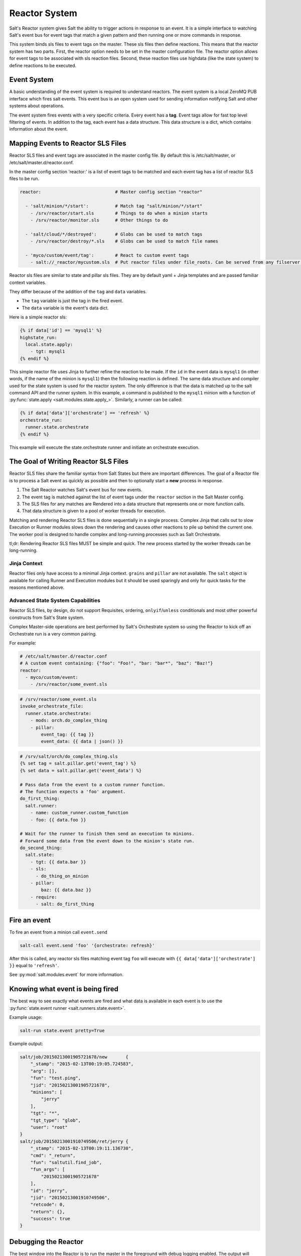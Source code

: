 .. _reactor:

.. index:: ! Reactor, Salt Reactor
    seealso: Event; Reactor

==============
Reactor System
==============

Salt's Reactor system gives Salt the ability to trigger actions in response to
an event. It is a simple interface to watching Salt's event bus for event tags
that match a given pattern and then running one or more commands in response.

This system binds sls files to event tags on the master. These sls files then
define reactions. This means that the reactor system has two parts. First, the
reactor option needs to be set in the master configuration file.  The reactor
option allows for event tags to be associated with sls reaction files. Second,
these reaction files use highdata (like the state system) to define reactions
to be executed.

Event System
============

A basic understanding of the event system is required to understand reactors.
The event system is a local ZeroMQ PUB interface which fires salt events. This
event bus is an open system used for sending information notifying Salt and
other systems about operations.

The event system fires events with a very specific criteria. Every event has a
:strong:`tag`. Event tags allow for fast top level filtering of events. In
addition to the tag, each event has a data structure. This data structure is a
dict, which contains information about the event.

.. _reactor-mapping-events:

Mapping Events to Reactor SLS Files
===================================

Reactor SLS files and event tags are associated in the master config file.
By default this is /etc/salt/master, or /etc/salt/master.d/reactor.conf.

.. versionadded:: 2014.7.0
    Added Reactor support for ``salt://`` file paths.

In the master config section 'reactor:' is a list of event tags to be matched
and each event tag has a list of reactor SLS files to be run.

.. code-block:: yaml

    reactor:                            # Master config section "reactor"

      - 'salt/minion/*/start':          # Match tag "salt/minion/*/start"
        - /srv/reactor/start.sls        # Things to do when a minion starts
        - /srv/reactor/monitor.sls      # Other things to do

      - 'salt/cloud/*/destroyed':       # Globs can be used to match tags
        - /srv/reactor/destroy/*.sls    # Globs can be used to match file names

      - 'myco/custom/event/tag':        # React to custom event tags
        - salt://_reactor/mycustom.sls  # Put reactor files under file_roots. Can be served from any filserver backend (GitFS, etc.)




Reactor sls files are similar to state and pillar sls files.  They are
by default yaml + Jinja templates and are passed familiar context variables.

They differ because of the addition of the ``tag`` and ``data`` variables.

- The ``tag`` variable is just the tag in the fired event.
- The ``data`` variable is the event's data dict.

Here is a simple reactor sls:

.. code-block:: yaml

    {% if data['id'] == 'mysql1' %}
    highstate_run:
      local.state.apply:
        - tgt: mysql1
    {% endif %}

This simple reactor file uses Jinja to further refine the reaction to be made.
If the ``id`` in the event data is ``mysql1`` (in other words, if the name of
the minion is ``mysql1``) then the following reaction is defined.  The same
data structure and compiler used for the state system is used for the reactor
system. The only difference is that the data is matched up to the salt command
API and the runner system.  In this example, a command is published to the
``mysql1`` minion with a function of :py:func:`state.apply
<salt.modules.state.apply_>`. Similarly, a runner can be called:

.. code-block:: yaml

    {% if data['data']['orchestrate'] == 'refresh' %}
    orchestrate_run:
      runner.state.orchestrate
    {% endif %}

This example will execute the state.orchestrate runner and initiate an
orchestrate execution.

The Goal of Writing Reactor SLS Files
=====================================

Reactor SLS files share the familiar syntax from Salt States but there are
important differences. The goal of a Reactor file is to process a Salt event as
quickly as possible and then to optionally start a **new** process in response.

1.  The Salt Reactor watches Salt's event bus for new events.
2.  The event tag is matched against the list of event tags under the
    ``reactor`` section in the Salt Master config.
3.  The SLS files for any matches are Rendered into a data structure that
    represents one or more function calls.
4.  That data structure is given to a pool of worker threads for execution.

Matching and rendering Reactor SLS files is done sequentially in a single
process. Complex Jinja that calls out to slow Execution or Runner modules slows
down the rendering and causes other reactions to pile up behind the current
one. The worker pool is designed to handle complex and long-running processes
such as Salt Orchestrate.

tl;dr: Rendering Reactor SLS files MUST be simple and quick. The new process
started by the worker threads can be long-running.

Jinja Context
-------------

Reactor files only have access to a minimal Jinja context. ``grains`` and
``pillar`` are not available. The ``salt`` object is available for calling
Runner and Execution modules but it should be used sparingly and only for quick
tasks for the reasons mentioned above.

Advanced State System Capabilities
----------------------------------

Reactor SLS files, by design, do not support Requisites, ordering,
``onlyif``/``unless`` conditionals and most other powerful constructs from
Salt's State system.

Complex Master-side operations are best performed by Salt's Orchestrate system
so using the Reactor to kick off an Orchestrate run is a very common pairing.

For example:

.. code-block:: yaml

    # /etc/salt/master.d/reactor.conf
    # A custom event containing: {"foo": "Foo!", "bar: "bar*", "baz": "Baz!"}
    reactor:
      - myco/custom/event:
        - /srv/reactor/some_event.sls

.. code-block:: yaml

    # /srv/reactor/some_event.sls
    invoke_orchestrate_file:
      runner.state.orchestrate:
        - mods: orch.do_complex_thing
        - pillar:
            event_tag: {{ tag }}
            event_data: {{ data | json() }}

.. code-block:: yaml

    # /srv/salt/orch/do_complex_thing.sls
    {% set tag = salt.pillar.get('event_tag') %}
    {% set data = salt.pillar.get('event_data') %}

    # Pass data from the event to a custom runner function.
    # The function expects a 'foo' argument.
    do_first_thing:
      salt.runner:
        - name: custom_runner.custom_function
        - foo: {{ data.foo }}

    # Wait for the runner to finish then send an execution to minions.
    # Forward some data from the event down to the minion's state run.
    do_second_thing:
      salt.state:
        - tgt: {{ data.bar }}
        - sls:
          - do_thing_on_minion
        - pillar:
            baz: {{ data.baz }}
        - require:
          - salt: do_first_thing

Fire an event
=============

To fire an event from a minion call ``event.send``

.. code-block:: bash

    salt-call event.send 'foo' '{orchestrate: refresh}'

After this is called, any reactor sls files matching event tag ``foo`` will
execute with ``{{ data['data']['orchestrate'] }}`` equal to ``'refresh'``.

See :py:mod:`salt.modules.event` for more information.

Knowing what event is being fired
=================================

The best way to see exactly what events are fired and what data is available in
each event is to use the :py:func:`state.event runner
<salt.runners.state.event>`.

.. seealso:: :ref:`Common Salt Events <event-master_events>`

Example usage:

.. code-block:: bash

    salt-run state.event pretty=True

Example output:

.. code-block:: text

    salt/job/20150213001905721678/new       {
        "_stamp": "2015-02-13T00:19:05.724583",
        "arg": [],
        "fun": "test.ping",
        "jid": "20150213001905721678",
        "minions": [
            "jerry"
        ],
        "tgt": "*",
        "tgt_type": "glob",
        "user": "root"
    }
    salt/job/20150213001910749506/ret/jerry {
        "_stamp": "2015-02-13T00:19:11.136730",
        "cmd": "_return",
        "fun": "saltutil.find_job",
        "fun_args": [
            "20150213001905721678"
        ],
        "id": "jerry",
        "jid": "20150213001910749506",
        "retcode": 0,
        "return": {},
        "success": true
    }

Debugging the Reactor
=====================

The best window into the Reactor is to run the master in the foreground with
debug logging enabled. The output will include when the master sees the event,
what the master does in response to that event, and it will also include the
rendered SLS file (or any errors generated while rendering the SLS file).

1.  Stop the master.
2.  Start the master manually:

    .. code-block:: bash

        salt-master -l debug

3.  Look for log entries in the form:

    .. code-block:: text

        [DEBUG   ] Gathering reactors for tag foo/bar
        [DEBUG   ] Compiling reactions for tag foo/bar
        [DEBUG   ] Rendered data from file: /path/to/the/reactor_file.sls:
        <... Rendered output appears here. ...>

    The rendered output is the result of the Jinja parsing and is a good way to
    view the result of referencing Jinja variables. If the result is empty then
    Jinja produced an empty result and the Reactor will ignore it.

.. _reactor-structure:

Understanding the Structure of Reactor Formulas
===============================================

**I.e., when to use `arg` and `kwarg` and when to specify the function
arguments directly.**

While the reactor system uses the same basic data structure as the state
system, the functions that will be called using that data structure are
different functions than are called via Salt's state system. The Reactor can
call Runner modules using the `runner` prefix, Wheel modules using the `wheel`
prefix, and can also cause minions to run Execution modules using the `local`
prefix.

.. versionchanged:: 2014.7.0
    The ``cmd`` prefix was renamed to ``local`` for consistency with other
    parts of Salt. A backward-compatible alias was added for ``cmd``.

The Reactor runs on the master and calls functions that exist on the master. In
the case of Runner and Wheel functions the Reactor can just call those
functions directly since they exist on the master and are run on the master.

In the case of functions that exist on minions and are run on minions, the
Reactor still needs to call a function on the master in order to send the
necessary data to the minion so the minion can execute that function.

The Reactor calls functions exposed in :ref:`Salt's Python API documentation
<client-apis>`. and thus the structure of Reactor files very transparently
reflects the function signatures of those functions.

Calling Execution modules on Minions
------------------------------------

The Reactor sends commands down to minions in the exact same way Salt's CLI
interface does. It calls a function locally on the master that sends the name
of the function as well as a list of any arguments and a dictionary of any
keyword arguments that the minion should use to execute that function.

Specifically, the Reactor calls the async version of :py:meth:`this function
<salt.client.LocalClient.cmd>`. You can see that function has 'arg' and 'kwarg'
parameters which are both values that are sent down to the minion.

Executing remote commands maps to the :strong:`LocalClient` interface which is
used by the :strong:`salt` command. This interface more specifically maps to
the :strong:`cmd_async` method inside of the :strong:`LocalClient` class. This
means that the arguments passed are being passed to the :strong:`cmd_async`
method, not the remote method. A field starts with :strong:`local` to use the
:strong:`LocalClient` subsystem. The result is, to execute a remote command,
a reactor formula would look like this:

.. code-block:: yaml

    clean_tmp:
      local.cmd.run:
        - tgt: '*'
        - arg:
          - rm -rf /tmp/*

The ``arg`` option takes a list of arguments as they would be presented on the
command line, so the above declaration is the same as running this salt
command:

.. code-block:: bash

    salt '*' cmd.run 'rm -rf /tmp/*'

Use the ``expr_form`` argument to specify a matcher:

.. code-block:: yaml

    clean_tmp:
      local.cmd.run:
        - tgt: 'os:Ubuntu'
        - expr_form: grain
        - arg:
          - rm -rf /tmp/*


    clean_tmp:
      local.cmd.run:
        - tgt: 'G@roles:hbase_master'
        - expr_form: compound
        - arg:
          - rm -rf /tmp/*

Any other parameters in the :py:meth:`LocalClient().cmd()
<salt.client.LocalClient.cmd>` method can be specified as well.

Executing Reactors from the Minion
----------------------------------

The minion can be setup to use the Reactor via a reactor engine.  This just
sets up and listens to the minions event bus, instead of to the masters.

The biggest difference is that you have to use the caller method on the
Reactor, which is the equivalent of salt-call, to run your commands.

:ref:`Reactor Engine setup<salt.engines.reactor>`

.. code-block:: yaml

    clean_tmp:
      caller.cmd.run:
        - arg:
          - rm -rf /tmp/*

.. note:: Masterless Minions use this Reactor

    This is the only way to run the Reactor if you use masterless minions.

Calling Runner modules and Wheel modules
----------------------------------------

Calling Runner modules and Wheel modules from the Reactor uses a more direct
syntax since the function is being executed locally instead of sending a
command to a remote system to be executed there. There are no 'arg' or 'kwarg'
parameters (unless the Runner function or Wheel function accepts a parameter
with either of those names.)

For example:

.. code-block:: yaml

    clear_the_grains_cache_for_all_minions:
      runner.cache.clear_grains

If the :py:func:`the runner takes arguments <salt.runners.cloud.profile>` then
they must be specified as keyword arguments.

.. code-block:: yaml

    spin_up_more_web_machines:
      runner.cloud.profile:
        - prof: centos_6
        - instances:
          - web11       # These VM names would be generated via Jinja in a
          - web12       # real-world example.

To determine the proper names for the arguments, check the documentation
or source code for the runner function you wish to call.

Passing event data to Minions or Orchestrate as Pillar
------------------------------------------------------

An interesting trick to pass data from the Reactor script to
:py:func:`state.apply <salt.modules.state.apply_>` is to pass it as inline
Pillar data since both functions take a keyword argument named ``pillar``.

The following example uses Salt's Reactor to listen for the event that is fired
when the key for a new minion is accepted on the master using ``salt-key``.

:file:`/etc/salt/master.d/reactor.conf`:

.. code-block:: yaml

    reactor:
      - 'salt/key':
        - /srv/salt/haproxy/react_new_minion.sls

The Reactor then fires a ::py:func:`state.apply <salt.modules.state.apply_>`
command targeted to the HAProxy servers and passes the ID of the new minion
from the event to the state file via inline Pillar.

:file:`/srv/salt/haproxy/react_new_minion.sls`:

.. code-block:: yaml

    {% if data['act'] == 'accept' and data['id'].startswith('web') %}
    add_new_minion_to_pool:
      local.state.apply:
        - tgt: 'haproxy*'
        - arg:
          - haproxy.refresh_pool
        - kwarg:
            pillar:
              new_minion: {{ data['id'] }}
    {% endif %}

The above command is equivalent to the following command at the CLI:

.. code-block:: bash

    salt 'haproxy*' state.apply haproxy.refresh_pool 'pillar={new_minion: minionid}'

This works with Orchestrate files as well:

.. code-block:: yaml

    call_some_orchestrate_file:
      runner.state.orchestrate:
        - mods: some_orchestrate_file
        - pillar:
            stuff: things

Which is equivalent to the following command at the CLI:

.. code-block:: bash

    salt-run state.orchestrate some_orchestrate_file pillar='{stuff: things}'

Finally, that data is available in the state file using the normal Pillar
lookup syntax. The following example is grabbing web server names and IP
addresses from :ref:`Salt Mine <salt-mine>`. If this state is invoked from the
Reactor then the custom Pillar value from above will be available and the new
minion will be added to the pool but with the ``disabled`` flag so that HAProxy
won't yet direct traffic to it.

:file:`/srv/salt/haproxy/refresh_pool.sls`:

.. code-block:: yaml

    {% set new_minion = salt['pillar.get']('new_minion') %}

    listen web *:80
        balance source
        {% for server,ip in salt['mine.get']('web*', 'network.interfaces', ['eth0']).items() %}
        {% if server == new_minion %}
        server {{ server }} {{ ip }}:80 disabled
        {% else %}
        server {{ server }} {{ ip }}:80 check
        {% endif %}
        {% endfor %}

A Complete Example
==================

In this example, we're going to assume that we have a group of servers that
will come online at random and need to have keys automatically accepted. We'll
also add that we don't want all servers being automatically accepted. For this
example, we'll assume that all hosts that have an id that starts with 'ink'
will be automatically accepted and have :py:func:`state.apply
<salt.modules.state.apply_>` executed. On top of this, we're going to add that
a host coming up that was replaced (meaning a new key) will also be accepted.

Our master configuration will be rather simple. All minions that attempte to
authenticate will match the :strong:`tag` of :strong:`salt/auth`. When it comes
to the minion key being accepted, we get a more refined :strong:`tag` that
includes the minion id, which we can use for matching.

:file:`/etc/salt/master.d/reactor.conf`:

.. code-block:: yaml

    reactor:
      - 'salt/auth':
        - /srv/reactor/auth-pending.sls
      - 'salt/minion/ink*/start':
        - /srv/reactor/auth-complete.sls

In this sls file, we say that if the key was rejected we will delete the key on
the master and then also tell the master to ssh in to the minion and tell it to
restart the minion, since a minion process will die if the key is rejected.

We also say that if the key is pending and the id starts with ink we will
accept the key. A minion that is waiting on a pending key will retry
authentication every ten seconds by default.

:file:`/srv/reactor/auth-pending.sls`:

.. code-block:: yaml

    {# Ink server faild to authenticate -- remove accepted key #}
    {% if not data['result'] and data['id'].startswith('ink') %}
    minion_remove:
      wheel.key.delete:
        - match: {{ data['id'] }}
    minion_rejoin:
      local.cmd.run:
        - tgt: salt-master.domain.tld
        - arg:
          - ssh -o UserKnownHostsFile=/dev/null -o StrictHostKeyChecking=no "{{ data['id'] }}" 'sleep 10 && /etc/init.d/salt-minion restart'
    {% endif %}

    {# Ink server is sending new key -- accept this key #}
    {% if 'act' in data and data['act'] == 'pend' and data['id'].startswith('ink') %}
    minion_add:
      wheel.key.accept:
        - match: {{ data['id'] }}
    {% endif %}

No if statements are needed here because we already limited this action to just
Ink servers in the master configuration.

:file:`/srv/reactor/auth-complete.sls`:

.. code-block:: yaml

    {# When an Ink server connects, run state.apply. #}
    highstate_run:
      local.state.apply:
        - tgt: {{ data['id'] }}
        - ret: smtp

The above will also return the :ref:`highstate <running-highstate>` result data
using the `smtp_return` returner (use virtualname like when using from the
command line with `--return`).  The returner needs to be configured on the
minion for this to work.  See :mod:`salt.returners.smtp_return
<salt.returners.smtp_return>` documentation for that.

.. _minion-start-reactor:

Syncing Custom Types on Minion Start
====================================

Salt will sync all custom types (by running a :mod:`saltutil.sync_all
<salt.modules.saltutil.sync_all>`) on every :ref:`highstate
<running-highstate>`. However, there is a chicken-and-egg issue where, on the
initial :ref:`highstate <running-highstate>`, a minion will not yet have these
custom types synced when the top file is first compiled. This can be worked
around with a simple reactor which watches for ``minion_start`` events, which
each minion fires when it first starts up and connects to the master.

On the master, create **/srv/reactor/sync_grains.sls** with the following
contents:

.. code-block:: yaml

    sync_grains:
      local.saltutil.sync_grains:
        - tgt: {{ data['id'] }}

And in the master config file, add the following reactor configuration:

.. code-block:: yaml

    reactor:
      - 'minion_start':
        - /srv/reactor/sync_grains.sls

This will cause the master to instruct each minion to sync its custom grains
when it starts, making these grains available when the initial :ref:`highstate
<running-highstate>` is executed.

Other types can be synced by replacing ``local.saltutil.sync_grains`` with
``local.saltutil.sync_modules``, ``local.saltutil.sync_all``, or whatever else
suits the intended use case.
